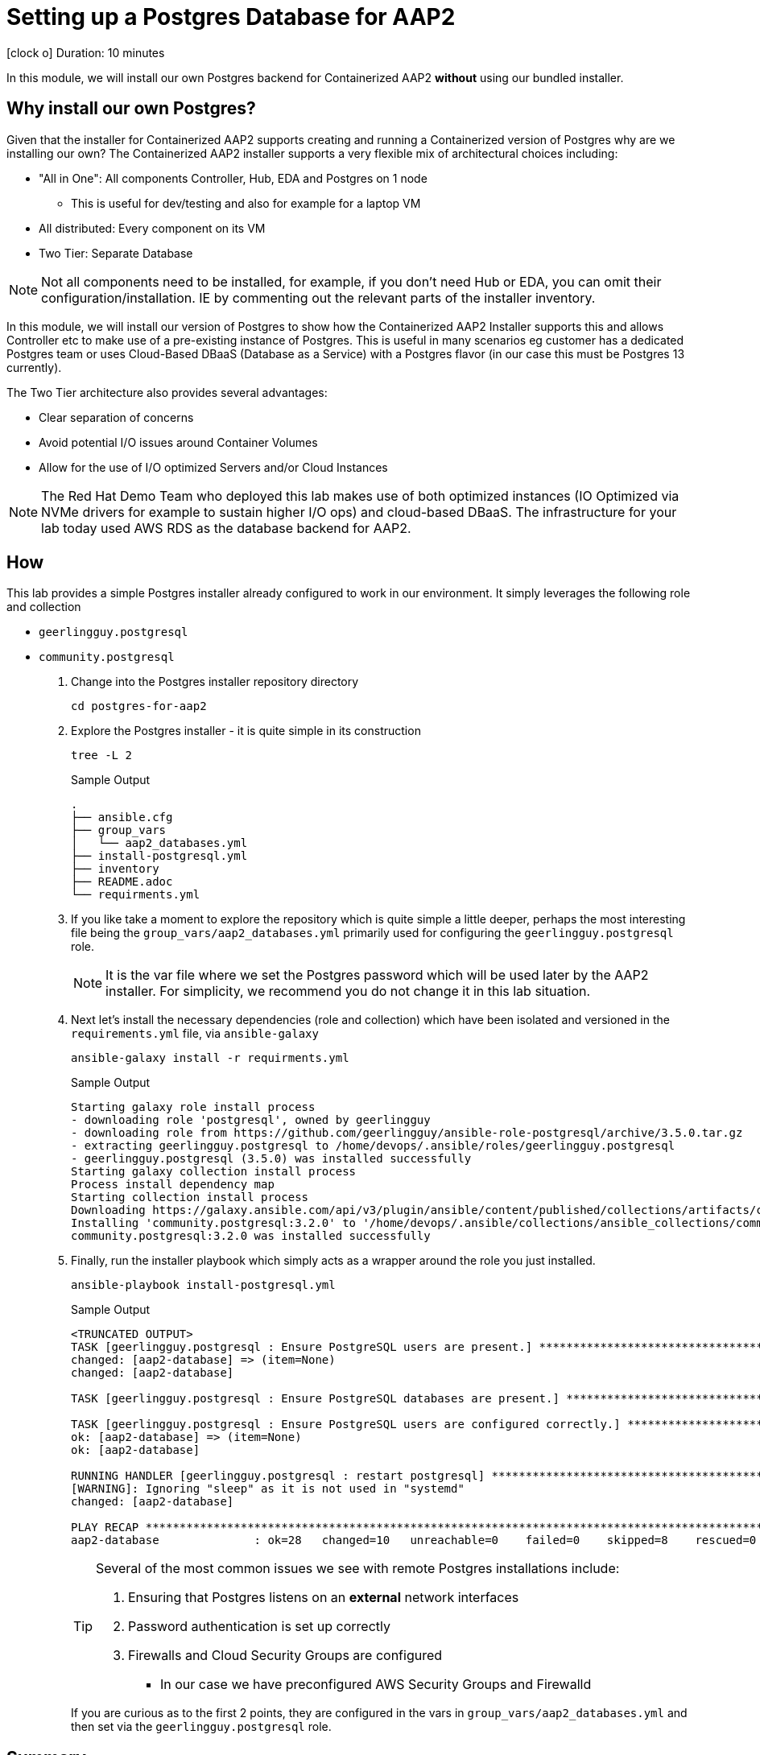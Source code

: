 // :icons: font
= Setting up a Postgres Database for AAP2

icon:clock-o[Duration: 10 Minutes] Duration: 10 minutes

In this module, we will install our own Postgres backend for Containerized AAP2 *without* using our bundled installer.

== Why install our own Postgres?

Given that the installer for Containerized AAP2 supports creating and running a Containerized version of Postgres why are we installing our own? The Containerized AAP2 installer supports a very flexible mix of architectural choices including:

* "All in One": All components Controller, Hub, EDA and Postgres on 1 node
** This is useful for dev/testing and also for example for a laptop VM
* All distributed: Every component on its VM
* Two Tier: Separate Database

[NOTE]
====
Not all components need to be installed, for example, if you don't need Hub or EDA, you can omit their configuration/installation. IE by commenting out the relevant parts of the installer inventory.
====

In this module, we will install our version of Postgres to show how the Containerized AAP2 Installer supports this and allows Controller etc to make use of a pre-existing instance of Postgres. This is useful in many scenarios eg customer has a dedicated Postgres team or uses Cloud-Based DBaaS (Database as a Service) with a Postgres flavor (in our case this must be Postgres 13 currently).

The Two Tier architecture also provides several advantages:

* Clear separation of concerns
* Avoid potential I/O issues around Container Volumes
* Allow for the use of I/O optimized Servers and/or Cloud Instances


[NOTE]
====
The Red Hat Demo Team who deployed this lab makes use of both optimized instances (IO Optimized via NVMe drivers for example to sustain higher I/O ops) and cloud-based DBaaS. The infrastructure for your lab today used AWS RDS as the database backend for AAP2.
====

////

TODO: Should I remove all this or are there peices of content worth re-using

for example a complete all in one where everything including post runs on a single host to a completely distributed model, where each component runs on its own BM.

In addition, the installer allows the end-user to supply their own grass instance. This is a flexible option and allows for not only a separation of concerns, but for automation teams to leverage centrally, managed databases by dedicated database teams, but also the optioiNOTEn of using a cloud based DBA, such as RDS.

NOTE: important to understand the support model of using external pass grass, and it's beyond the scope of this lack lab to cover this.

* Databases are often IO bound and separation allows for the use of dedicated instances and IO optimization
** Cloud Providers for example support both IO-optimized instance types (NVMe drives etc)
** Cloud Providers also

NOTE: It is beyond the scope of this lab to cover the support implications of externally self hosted or cloud-hosted Postgres.

== Postgres Requirements
//// 

== How

This lab provides a simple Postgres installer already configured to work in our environment. It simply leverages the following role and collection

* `geerlingguy.postgresql`
* `community.postgresql`

. Change into the Postgres installer repository directory
+

[source,sh,role=execute,subs=attributes+]
----
cd postgres-for-aap2
----

. Explore the Postgres installer - it is quite simple in its construction
+

[source,sh,role=execute,subs=attributes+]
----
tree -L 2
----
+
.Sample Output
[source,texinfo]
----
.
├── ansible.cfg
├── group_vars
│   └── aap2_databases.yml
├── install-postgresql.yml
├── inventory
├── README.adoc
└── requirments.yml
----
+

. If you like take a moment to explore the repository which is quite simple a little deeper, perhaps the most interesting file being the `group_vars/aap2_databases.yml` primarily used for configuring the `geerlingguy.postgresql` role.
+

[NOTE]
====
It is the var file where we set the Postgres password which will be used later by the AAP2 installer. For simplicity, we recommend you do not change it in this lab situation.
====

. Next let's install the necessary dependencies (role and collection) which have been isolated and versioned in the `requirements.yml` file, via `ansible-galaxy`
+

[source,sh,role=execute,subs=attributes+]
----
ansible-galaxy install -r requirments.yml
----
+

.Sample Output
[source,texinfo]
----
Starting galaxy role install process
- downloading role 'postgresql', owned by geerlingguy
- downloading role from https://github.com/geerlingguy/ansible-role-postgresql/archive/3.5.0.tar.gz
- extracting geerlingguy.postgresql to /home/devops/.ansible/roles/geerlingguy.postgresql
- geerlingguy.postgresql (3.5.0) was installed successfully
Starting galaxy collection install process
Process install dependency map
Starting collection install process
Downloading https://galaxy.ansible.com/api/v3/plugin/ansible/content/published/collections/artifacts/community-postgresql-3.2.0.tar.gz to /home/devops/.ansible/tmp/ansible-local-436544_pd24uz/tmpsp8y6798/community-postgresql-3.2.0-b6zf4udj
Installing 'community.postgresql:3.2.0' to '/home/devops/.ansible/collections/ansible_collections/community/postgresql'
community.postgresql:3.2.0 was installed successfully
----

. Finally, run the installer playbook which simply acts as a wrapper around the role you just installed.
+

[source,sh,role=execute,subs=attributes+]
----
ansible-playbook install-postgresql.yml
----
+

.Sample Output
[source,texinfo]
----
<TRUNCATED OUTPUT>
TASK [geerlingguy.postgresql : Ensure PostgreSQL users are present.] *************************************
changed: [aap2-database] => (item=None)
changed: [aap2-database]

TASK [geerlingguy.postgresql : Ensure PostgreSQL databases are present.] *********************************

TASK [geerlingguy.postgresql : Ensure PostgreSQL users are configured correctly.] ************************
ok: [aap2-database] => (item=None)
ok: [aap2-database]

RUNNING HANDLER [geerlingguy.postgresql : restart postgresql] ********************************************
[WARNING]: Ignoring "sleep" as it is not used in "systemd"
changed: [aap2-database]

PLAY RECAP ***********************************************************************************************
aap2-database              : ok=28   changed=10   unreachable=0    failed=0    skipped=8    rescued=0    ignored=0   
----
+

[TIP]
====
Several of the most common issues we see with remote Postgres installations include:

. Ensuring that Postgres listens on an *external* network interfaces
. Password authentication is set up correctly
. Firewalls and Cloud Security Groups are configured
** In our case we have preconfigured AWS Security Groups and Firewalld

====
+

If you are curious as to the first 2 points, they are configured in the vars in `group_vars/aap2_databases.yml` and then set via the `geerlingguy.postgresql` role.

////
==== Basic Checklist for broken Postgres Installs

. `[]` Is it running! (`ps -ef`)
. `[]` Can I access it locally (e.g.) *and* authenticate
. `[]` Can I access the port, typically 5432, across the network

////
== Summary

This module is now complete, we now have a running Postgres database we can use with the Containerized AAP2 Installer.

In the next module, we will unpack the AAP2 Containerized Installer and configure our inventory for installation.